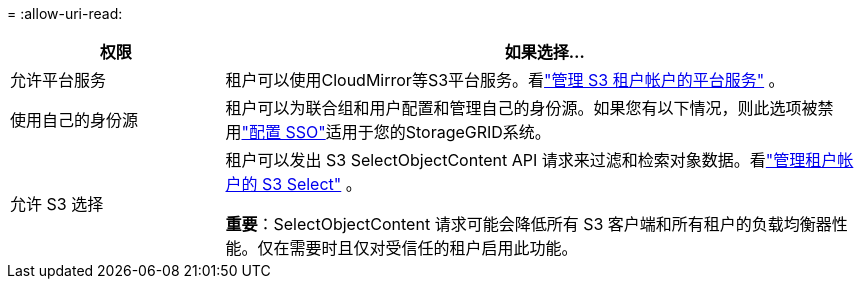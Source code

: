= 
:allow-uri-read: 


[cols="1a,3a"]
|===
| 权限 | 如果选择... 


 a| 
允许平台服务
 a| 
租户可以使用CloudMirror等S3平台服务。看link:../admin/manage-platform-services-for-tenants.html["管理 S3 租户帐户的平台服务"] 。



 a| 
使用自己的身份源
 a| 
租户可以为联合组和用户配置和管理自己的身份源。如果您有以下情况，则此选项被禁用link:../admin/configuring-sso.html["配置 SSO"]适用于您的StorageGRID系统。



 a| 
允许 S3 选择
 a| 
租户可以发出 S3 SelectObjectContent API 请求来过滤和检索对象数据。看link:../admin/manage-s3-select-for-tenant-accounts.html["管理租户帐户的 S3 Select"] 。

*重要*：SelectObjectContent 请求可能会降低所有 S3 客户端和所有租户的负载均衡器性能。仅在需要时且仅对受信任的租户启用此功能。

|===